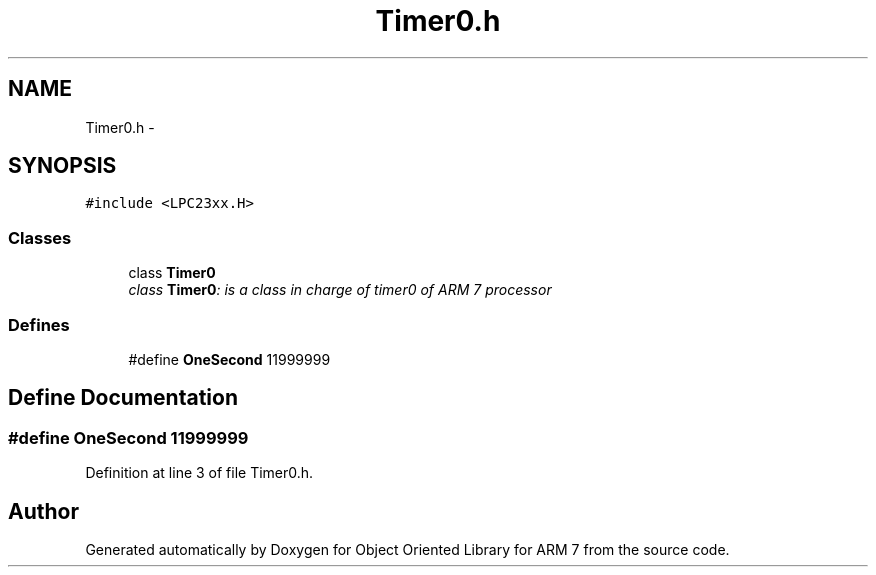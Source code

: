 .TH "Timer0.h" 3 "Wed Jun 15 2011" "Object Oriented Library for ARM 7" \" -*- nroff -*-
.ad l
.nh
.SH NAME
Timer0.h \- 
.SH SYNOPSIS
.br
.PP
\fC#include <LPC23xx.H>\fP
.br

.SS "Classes"

.in +1c
.ti -1c
.RI "class \fBTimer0\fP"
.br
.RI "\fIclass \fBTimer0\fP: is a class in charge of timer0 of ARM 7 processor \fP"
.in -1c
.SS "Defines"

.in +1c
.ti -1c
.RI "#define \fBOneSecond\fP   11999999"
.br
.in -1c
.SH "Define Documentation"
.PP 
.SS "#define OneSecond   11999999"
.PP
Definition at line 3 of file Timer0.h.
.SH "Author"
.PP 
Generated automatically by Doxygen for Object Oriented Library for ARM 7 from the source code.
